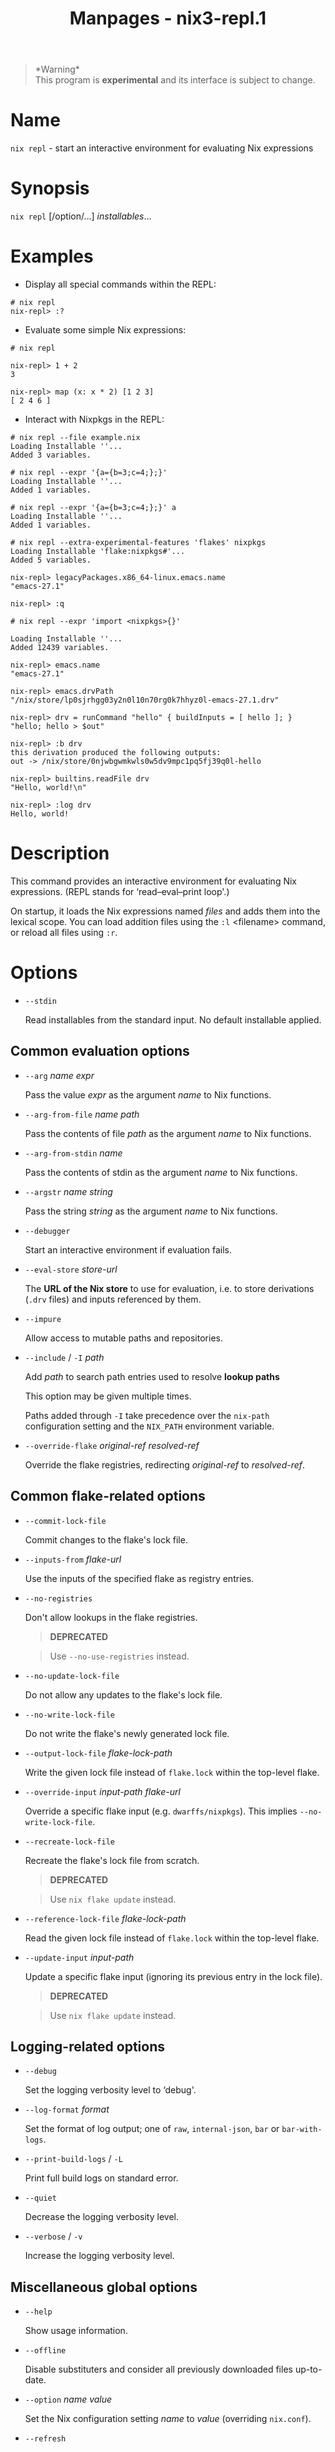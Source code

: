#+TITLE: Manpages - nix3-repl.1
#+begin_quote
*Warning*\\
This program is *experimental* and its interface is subject to change.

#+end_quote

* Name
=nix repl= - start an interactive environment for evaluating Nix
expressions

* Synopsis
=nix repl= [/option/...] /installables/...

* Examples
- Display all special commands within the REPL:

#+begin_example
# nix repl
nix-repl> :?
#+end_example

- Evaluate some simple Nix expressions:

#+begin_example
# nix repl

nix-repl> 1 + 2
3

nix-repl> map (x: x * 2) [1 2 3]
[ 2 4 6 ]
#+end_example

- Interact with Nixpkgs in the REPL:

#+begin_example
# nix repl --file example.nix
Loading Installable ''...
Added 3 variables.

# nix repl --expr '{a={b=3;c=4;};}'
Loading Installable ''...
Added 1 variables.

# nix repl --expr '{a={b=3;c=4;};}' a
Loading Installable ''...
Added 1 variables.

# nix repl --extra-experimental-features 'flakes' nixpkgs
Loading Installable 'flake:nixpkgs#'...
Added 5 variables.

nix-repl> legacyPackages.x86_64-linux.emacs.name
"emacs-27.1"

nix-repl> :q

# nix repl --expr 'import <nixpkgs>{}'

Loading Installable ''...
Added 12439 variables.

nix-repl> emacs.name
"emacs-27.1"

nix-repl> emacs.drvPath
"/nix/store/lp0sjrhgg03y2n0l10n70rg0k7hhyz0l-emacs-27.1.drv"

nix-repl> drv = runCommand "hello" { buildInputs = [ hello ]; } "hello; hello > $out"

nix-repl> :b drv
this derivation produced the following outputs:
out -> /nix/store/0njwbgwmkwls0w5dv9mpc1pq5fj39q0l-hello

nix-repl> builtins.readFile drv
"Hello, world!\n"

nix-repl> :log drv
Hello, world!
#+end_example

* Description
This command provides an interactive environment for evaluating Nix
expressions. (REPL stands for ‘read--eval--print loop'.)

On startup, it loads the Nix expressions named /files/ and adds them
into the lexical scope. You can load addition files using the =:l=
<filename> command, or reload all files using =:r=.

* Options
- =--stdin=

  Read installables from the standard input. No default installable
  applied.

** Common evaluation options
- =--arg= /name/ /expr/

  Pass the value /expr/ as the argument /name/ to Nix functions.

- =--arg-from-file= /name/ /path/

  Pass the contents of file /path/ as the argument /name/ to Nix
  functions.

- =--arg-from-stdin= /name/

  Pass the contents of stdin as the argument /name/ to Nix functions.

- =--argstr= /name/ /string/

  Pass the string /string/ as the argument /name/ to Nix functions.

- =--debugger=

  Start an interactive environment if evaluation fails.

- =--eval-store= /store-url/

  The *URL of the Nix store* to use for evaluation, i.e. to store
  derivations (=.drv= files) and inputs referenced by them.

- =--impure=

  Allow access to mutable paths and repositories.

- =--include= / =-I= /path/

  Add /path/ to search path entries used to resolve *lookup paths*

  This option may be given multiple times.

  Paths added through =-I= take precedence over the =nix-path=
  configuration setting and the =NIX_PATH= environment variable.

- =--override-flake= /original-ref/ /resolved-ref/

  Override the flake registries, redirecting /original-ref/ to
  /resolved-ref/.

** Common flake-related options
- =--commit-lock-file=

  Commit changes to the flake's lock file.

- =--inputs-from= /flake-url/

  Use the inputs of the specified flake as registry entries.

- =--no-registries=

  Don't allow lookups in the flake registries.

  #+begin_quote
  *DEPRECATED*

  #+end_quote

  #+begin_quote
  Use =--no-use-registries= instead.

  #+end_quote

- =--no-update-lock-file=

  Do not allow any updates to the flake's lock file.

- =--no-write-lock-file=

  Do not write the flake's newly generated lock file.

- =--output-lock-file= /flake-lock-path/

  Write the given lock file instead of =flake.lock= within the top-level
  flake.

- =--override-input= /input-path/ /flake-url/

  Override a specific flake input (e.g. =dwarffs/nixpkgs=). This implies
  =--no-write-lock-file=.

- =--recreate-lock-file=

  Recreate the flake's lock file from scratch.

  #+begin_quote
  *DEPRECATED*

  #+end_quote

  #+begin_quote
  Use =nix flake update= instead.

  #+end_quote

- =--reference-lock-file= /flake-lock-path/

  Read the given lock file instead of =flake.lock= within the top-level
  flake.

- =--update-input= /input-path/

  Update a specific flake input (ignoring its previous entry in the lock
  file).

  #+begin_quote
  *DEPRECATED*

  #+end_quote

  #+begin_quote
  Use =nix flake update= instead.

  #+end_quote

** Logging-related options
- =--debug=

  Set the logging verbosity level to ‘debug'.

- =--log-format= /format/

  Set the format of log output; one of =raw=, =internal-json=, =bar= or
  =bar-with-logs=.

- =--print-build-logs= / =-L=

  Print full build logs on standard error.

- =--quiet=

  Decrease the logging verbosity level.

- =--verbose= / =-v=

  Increase the logging verbosity level.

** Miscellaneous global options
- =--help=

  Show usage information.

- =--offline=

  Disable substituters and consider all previously downloaded files
  up-to-date.

- =--option= /name/ /value/

  Set the Nix configuration setting /name/ to /value/ (overriding
  =nix.conf=).

- =--refresh=

  Consider all previously downloaded files out-of-date.

- =--repair=

  During evaluation, rewrite missing or corrupted files in the Nix
  store. During building, rebuild missing or corrupted store paths.

- =--version=

  Show version information.

** Options that change the interpretation of *installables*
- =--expr= /expr/

  Interpret /installables/ as attribute paths relative to the Nix
  expression /expr/.

- =--file= / =-f= /file/

  Interpret /installables/ as attribute paths relative to the Nix
  expression stored in /file/. If /file/ is the character -, then a Nix
  expression will be read from standard input. Implies =--impure=.

  *Note*

  See =man nix.conf= for overriding configuration settings with command
  line flags.
